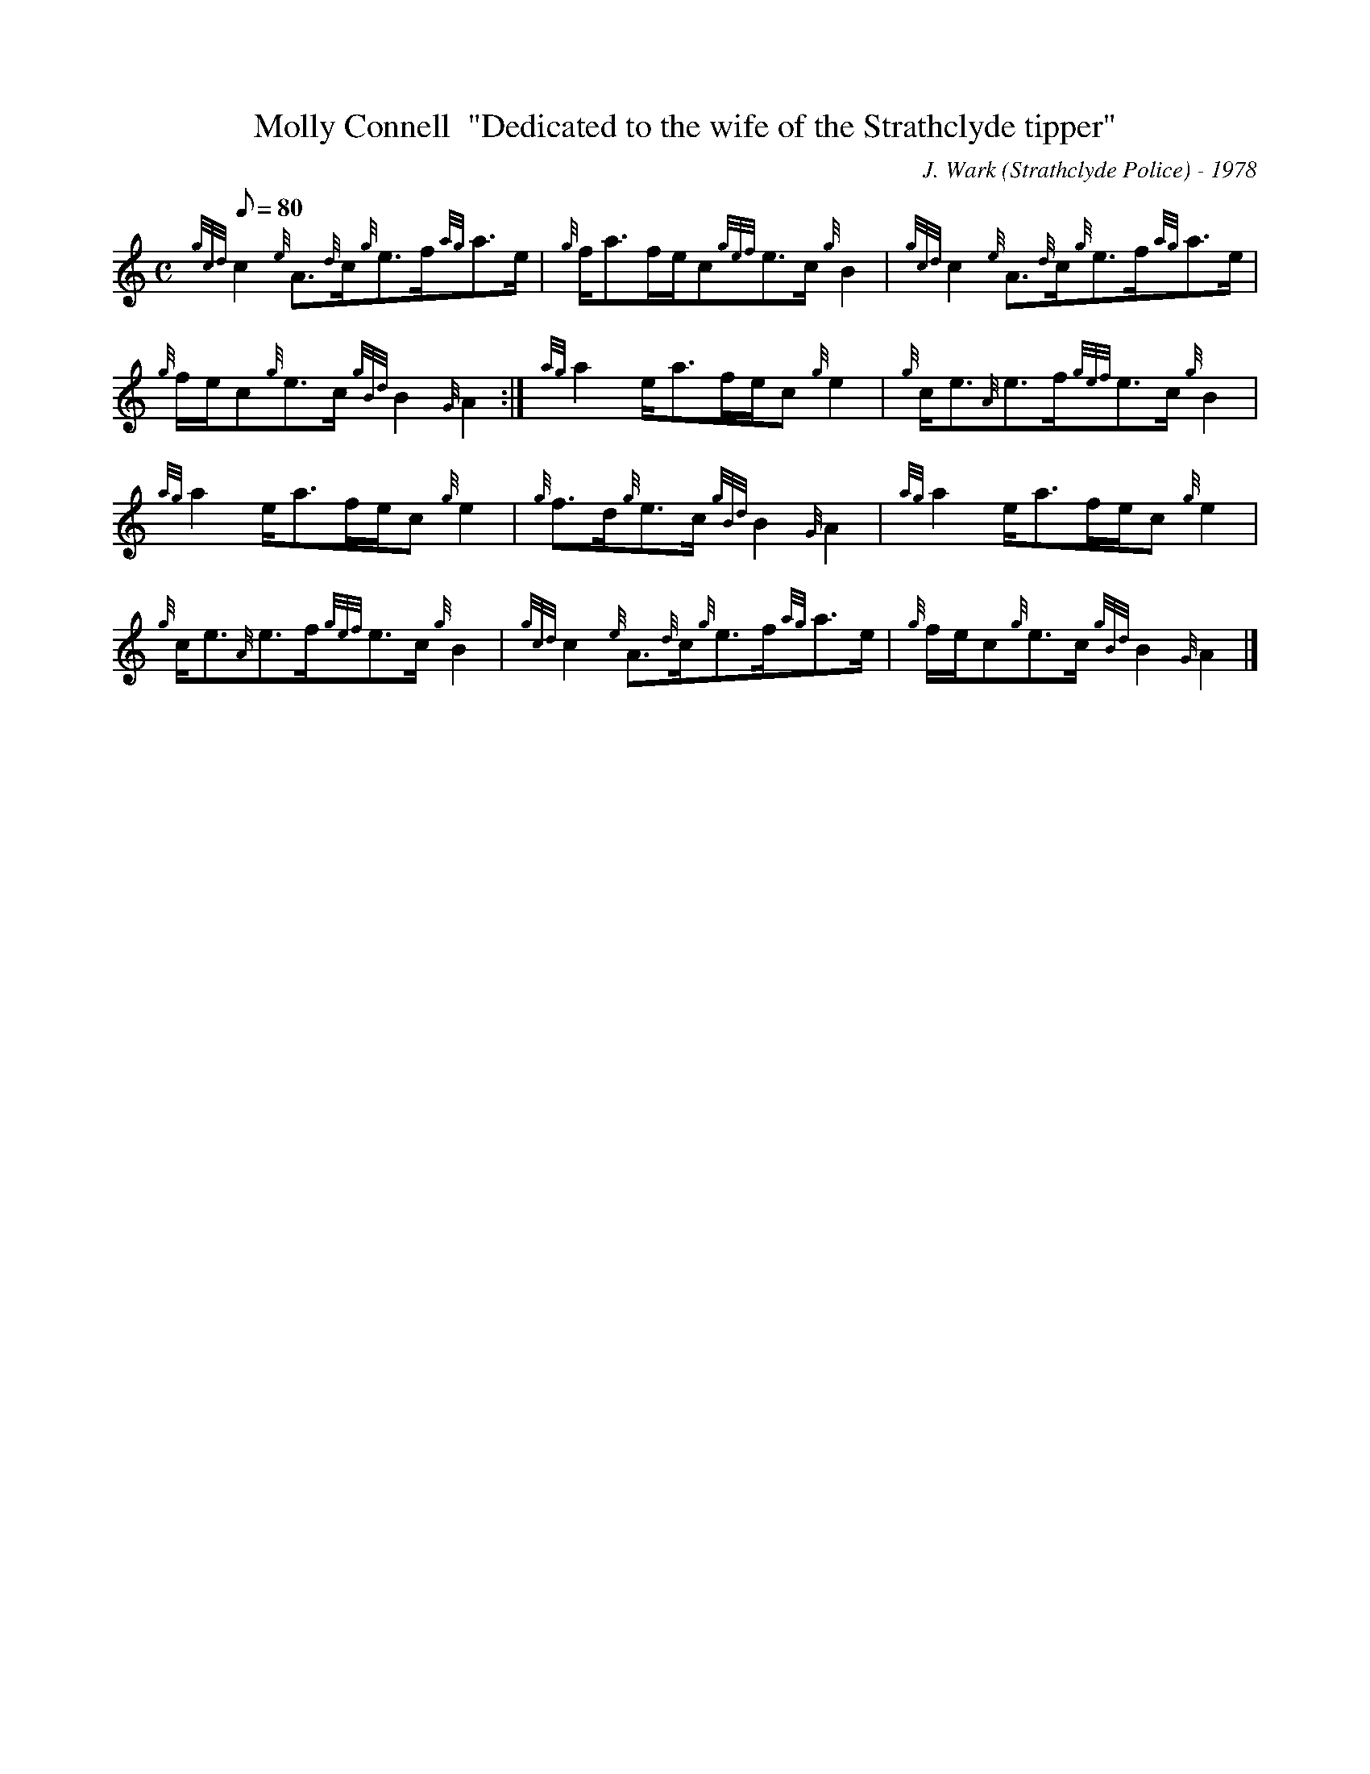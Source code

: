 X: 1
T:Molly Connell  "Dedicated to the wife of the Strathclyde tipper"
M:C
L:1/8
Q:80
C:J. Wark (Strathclyde Police) - 1978
S:Strathspey
K:HP
{gcd}c2{e}A3/2{d}c/2{g}e3/2f/2{ag}a3/2e/2|
{g}f/2a3/2f/2e/2c{gef}e3/2c/2{g}B2|
{gcd}c2{e}A3/2{d}c/2{g}e3/2f/2{ag}a3/2e/2|  !
{g}f/2e/2c{g}e3/2c/2{gBd}B2{G}A2:|
{ag}a2e/2a3/2f/2e/2c{g}e2|
{g}c/2e3/2{A}e3/2f/2{gef}e3/2c/2{g}B2|  !
{ag}a2e/2a3/2f/2e/2c{g}e2|
{g}f3/2d/2{g}e3/2c/2{gBd}B2{G}A2|
{ag}a2e/2a3/2f/2e/2c{g}e2|  !
{g}c/2e3/2{A}e3/2f/2{gef}e3/2c/2{g}B2|
{gcd}c2{e}A3/2{d}c/2{g}e3/2f/2{ag}a3/2e/2|
{g}f/2e/2c{g}e3/2c/2{gBd}B2{G}A2|]  !

